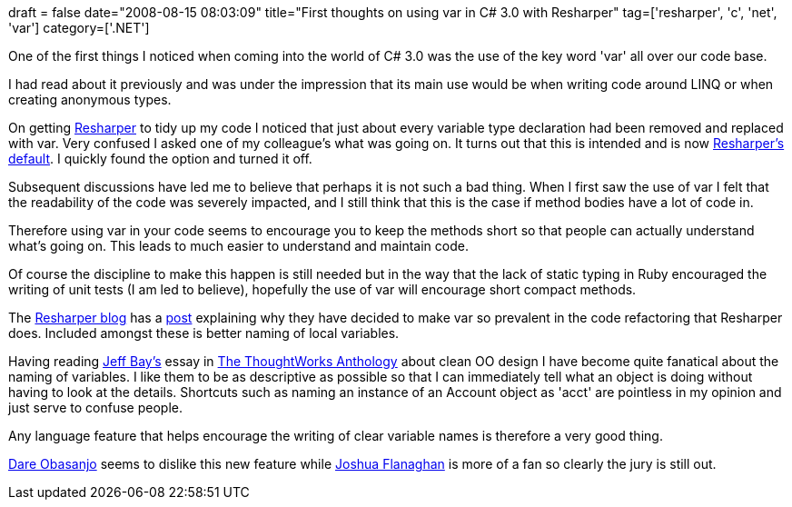 +++
draft = false
date="2008-08-15 08:03:09"
title="First thoughts on using var in C# 3.0 with Resharper"
tag=['resharper', 'c', 'net', 'var']
category=['.NET']
+++

One of the first things I noticed when coming into the world of C# 3.0 was the use of the key word 'var' all over our code base.

I had read about it previously and was under the impression that its main use would be when writing code around LINQ or when creating anonymous types.

On getting http://www.jetbrains.com/resharper/[Resharper] to tidy up my code I noticed that just about every variable type declaration had been removed and replaced with var. Very confused I asked one of my colleague's what was going on. It turns out that this is intended and is now http://resharper.blogspot.com/2007/08/resharper-vs-c-30-implicitly-typed.html[Resharper's default]. I quickly found the option and turned it off.

Subsequent discussions have led me to believe that perhaps it is not such a bad thing. When I first saw the use of var I felt that the readability of the code was severely impacted, and I still think that this is the case if method bodies have a lot of code in.

Therefore using var in your code seems to encourage you to keep the methods short so that people can actually understand what's going on. This leads to much easier to understand and maintain code.

Of course the discipline to make this happen is still needed but in the way that the lack of static typing in Ruby encouraged the writing of unit tests (I am led to believe), hopefully the use of var will encourage short compact methods.

The http://resharper.blogspot.com/[Resharper blog] has a http://resharper.blogspot.com/2008/03/varification-using-implicitly-typed.html[post] explaining why they have decided to make var so prevalent in the code refactoring that Resharper does. Included amongst these is better naming of local variables.

Having reading http://www.xpteam.com/[Jeff Bay's] essay in http://www.pragprog.com/titles/twa/thoughtworks-anthology[The ThoughtWorks Anthology] about clean OO design I have become quite fanatical about the naming of variables. I like them to be as descriptive as possible so that I can immediately tell what an object is doing without having to look at the details. Shortcuts such as naming an instance of an Account object as 'acct' are pointless in my opinion and just serve to confuse people.

Any language feature that helps encourage the writing of clear variable names is therefore a very good thing.

http://www.25hoursaday.com/weblog/2008/05/21/C30ImplicitTypeDeclarationsToVarOrNotToVar.aspx[Dare Obasanjo] seems to dislike this new feature while http://flimflan.com/blog/ToVar.aspx[Joshua Flanaghan] is more of a fan so clearly the jury is still out.
